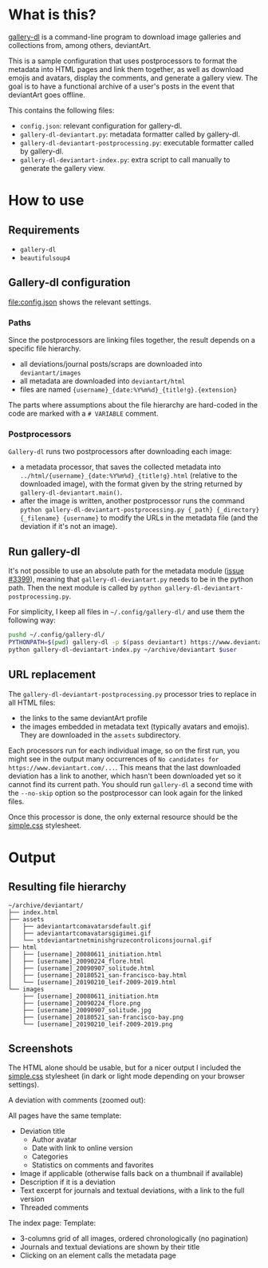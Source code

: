 * What is this?
[[https://github.com/mikf/gallery-dl][gallery-dl]] is a command-line program to download image galleries and collections from, among others, deviantArt.

This is a sample configuration that uses postprocessors to format the metadata into HTML pages and link them together, as well as download emojis and avatars, display the comments, and generate a gallery view. The goal is to have a functional archive of a user's posts in the event that deviantArt goes offline.

This contains the following files:
- =config.json=: relevant configuration for gallery-dl.
- =gallery-dl-deviantart.py=: metadata formatter called by gallery-dl.
- =gallery-dl-deviantart-postprocessing.py=: executable formatter called by gallery-dl.
- =gallery-dl-deviantart-index.py=: extra script to call manually to generate the gallery view.

* How to use

** Requirements
- =gallery-dl=
- =beautifulsoup4=

** Gallery-dl configuration
[[file:config.json]] shows the relevant settings.

*** Paths
Since the postprocessors are linking files together, the result depends on a specific file hierarchy.
- all deviations/journal posts/scraps are downloaded into =deviantart/images=
- all metadata are downloaded into =deviantart/html=
- files are named ={username}_{date:%Y%m%d}_{title!g}.{extension}=
The parts where assumptions about the file hierarchy are hard-coded in the code are marked with a =# VARIABLE= comment.

*** Postprocessors
=Gallery-dl= runs two postprocessors after downloading each image:
- a metadata processor, that saves the collected metadata into =../html/{username}_{date:%Y%m%d}_{title!g}.html= (relative to the downloaded image), with the format given by the string returned by =gallery-dl-deviantart.main()=.
- after the image is written, another postprocessor runs the command =python gallery-dl-deviantart-postprocessing.py {_path} {_directory} {_filename} {username}= to modify the URLs in the metadata file (and the deviation if it's not an image).

** Run gallery-dl
It's not possible to use an absolute path for the metadata module ([[https://github.com/mikf/gallery-dl/issues/3399][issue #3399]]), meaning that =gallery-dl-deviantart.py= needs to be in the python path. Then the next module is called by =python gallery-dl-deviantart-postprocessing.py=.

For simplicity, I keep all files in =~/.config/gallery-dl/= and use them the following way:
#+begin_src bash
pushd ~/.config/gallery-dl/
PYTHONPATH=$(pwd) gallery-dl -p $(pass deviantart) https://www.deviantart.com/$user
python gallery-dl-deviantart-index.py ~/archive/deviantart $user
#+end_src

** URL replacement
The =gallery-dl-deviantart-postprocessing.py= processor tries to replace in all HTML files:
- the links to the same deviantArt profile
- the images embedded in metadata text (typically avatars and emojis). They are downloaded in the =assets= subdirectory.

Each processors run for each individual image, so on the first run, you might see in the output many occurrences of =No candidates for https://www.deviantart.com/...=. This means that the last downloaded deviation has a link to another, which hasn't been downloaded yet so it cannot find its current path. You should run =gallery-dl= a second time with the =--no-skip= option so the postprocessor can look again for the linked files.

Once this processor is done, the only external resource should be the [[https://github.com/kevquirk/simple.css][simple.css]] stylesheet.

* Output
** Resulting file hierarchy
#+begin_src shell
~/archive/deviantart/
├── index.html
├── assets
│   ├── adeviantartcomavatarsdefault.gif
│   ├── adeviantartcomavatarsgigimei.gif
│   └── stdeviantartnetminishgruzecontroliconsjournal.gif
├── html
│   ├── [username]_20080611_initiation.html
│   ├── [username]_20090224_flore.html
│   ├── [username]_20090907_solitude.html
│   ├── [username]_20180521_san-francisco-bay.html
│   └── [username]_20190210_leif-2009-2019.html
└── images
    ├── [username]_20080611_initiation.htm
    ├── [username]_20090224_flore.png
    ├── [username]_20090907_solitude.jpg
    ├── [username]_20180521_san-francisco-bay.png
    └── [username]_20190210_leif-2009-2019.png
#+end_src

** Screenshots
The HTML alone should be usable, but for a nicer output I included the [[https://github.com/kevquirk/simple.css][simple.css]] stylesheet (in dark or light mode depending on your browser settings).

A deviation with comments (zoomed out):
[[file:screenshots/deviation.png]]

All pages have the same template:
- Deviation title
  - Author avatar
  - Date with link to online version
  - Categories
  - Statistics on comments and favorites
- Image if applicable (otherwise falls back on a thumbnail if available)
- Description if it is a deviation
- Text excerpt for journals and textual deviations, with a link to the full version
- Threaded comments

The index page:
[[file:screenshots/index.png]]
Template:
- 3-columns grid of all images, ordered chronologically (no pagination)
- Journals and textual deviations are shown by their title
- Clicking on an element calls the metadata page
